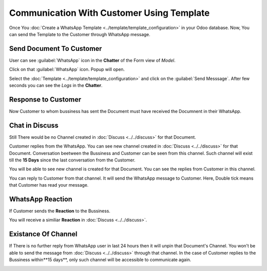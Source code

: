==========================================
Communication With Customer Using Template
==========================================

Once You :doc:`Create a WhatsApp Template <../template/template_configuration>` in your
Odoo database. Now, You can send the Template to the Customer through WhatsApp message.

.. whatsapp/send_document_to_customer:

Send Document To Customer
=========================

User can see :guilabel:`WhatsApp` icon in the **Chatter** of the Form view of `Model`.

.. image:: communication_using_template/wapp-button-in-chatter.png
   :align: center
   :alt: WhatsApp button

Click on that :guilabel:`WhatsApp` icon. Popup will open.

.. image:: communication_using_template/template-popup.png
   :align: center
   :alt: Template Popup

Select the :doc:`Template <../template/template_configuration>` and click on the :guilabel:`Send
Messsage`. After few seconds you can see the `Logs` in the **Chatter**.

.. image:: communication_using_template/log-in-chatter.png
   :align: center
   :alt: Logs

.. whatsapp/response_to_customer:

Response to Customer
====================

Now Customer to whom bussiness has sent the Document must have received the Documnent in their
WhatsApp.

.. image:: communication_using_template/wapp-inside.png
   :align: center
   :alt: Logs

.. whatsapp/chat_in_discuss:

Chat in Discuss
===============

Still There would be no Channel created in :doc:`Discuss <../../discuss>`
for that Document.

Customer replies from the WhatsApp. You can see new channel created in :doc:`Discuss
<../../discuss>` for that Document. Conversation beetween the Bussiness and Customer
can be seen from this channel. Such channel will exist till the **15 Days** since the last
conversation from the Customer.

.. image:: communication_using_template/wapp-reply.png
   :align: center
   :alt: No channel in Discuss

You will be able to see new channel is created for that Document. You can see the replies from
Customer in this channel.

.. image:: communication_using_template/new-channel.png
   :align: center
   :alt: Channel created in Discuss

You can reply to Customer from that channel. It will send the WhatsApp message to Customer.
Here, Double tick means that Customer has read your message.

.. image:: communication_using_template/reply-from-discuss.png
   :align: center
   :alt: Reply with message from discuss

.. whatsapp/reaction:

WhatsApp Reaction
=================

If Customer sends the **Reaction** to the Bussiness.

.. image:: communication_using_template/wapp-emoji-from-user.png
   :align: center
   :alt: Emoji From WhatsApp User

You will receive a similiar **Reaction** in :doc:`Discuss <../../discuss>`.

.. image:: communication_using_template/emoji-in-discuss.png
   :align: center
   :alt: Emoji From WhatsApp User In Discuss

.. _whatsapp_app/unable_channel:

Existance Of Channel
====================

If There is no further reply from WhatsApp user in last 24 hours then it will unpin that
Document's Channel. You won't be able to send the message from :doc:`Discuss <../../discuss>`
through that channel. In the case of Customer replies to the Bussiness within**15 days**,
only such channel will be accessible to communicate again.

.. image:: communication_using_template/channel-tenure.png
   :align: center
   :alt: Unable to msg from Discuss
